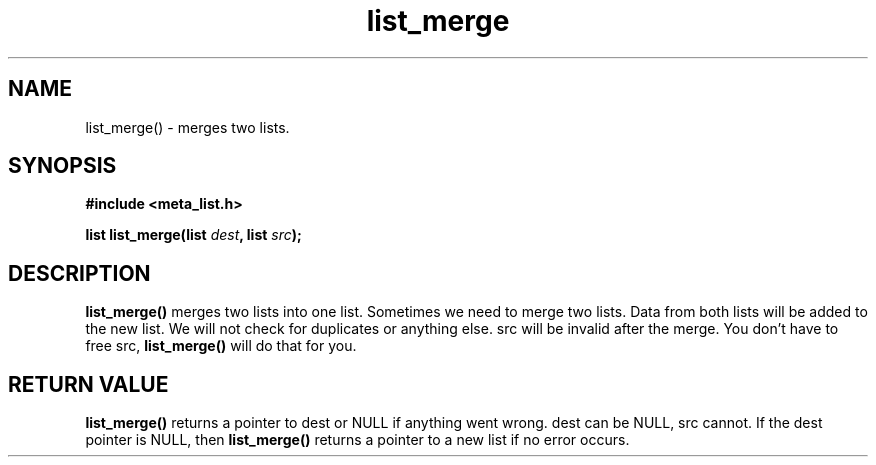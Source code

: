 .TH list_merge 3 2016-01-30 "" "The Meta C Library"
.SH NAME
list_merge() \- merges two lists.

.SH SYNOPSIS
.B #include <meta_list.h>
.sp
.BI "list list_merge(list " dest ", list " src ");

.SH DESCRIPTION
.BR list_merge()
merges two lists into one list. 
Sometimes we need to merge two lists. Data from both lists will 
be added to the new list. We will not check for duplicates or anything else. 
src will be invalid after the merge. You don't have to free src, 
.BR list_merge() 
will do that for you.

.SH RETURN VALUE
.BR list_merge()
returns a pointer to dest or NULL if anything went wrong.
dest can be NULL, src cannot. If the dest
pointer is NULL, then
.BR list_merge()
returns a pointer to a new list if no error occurs.
